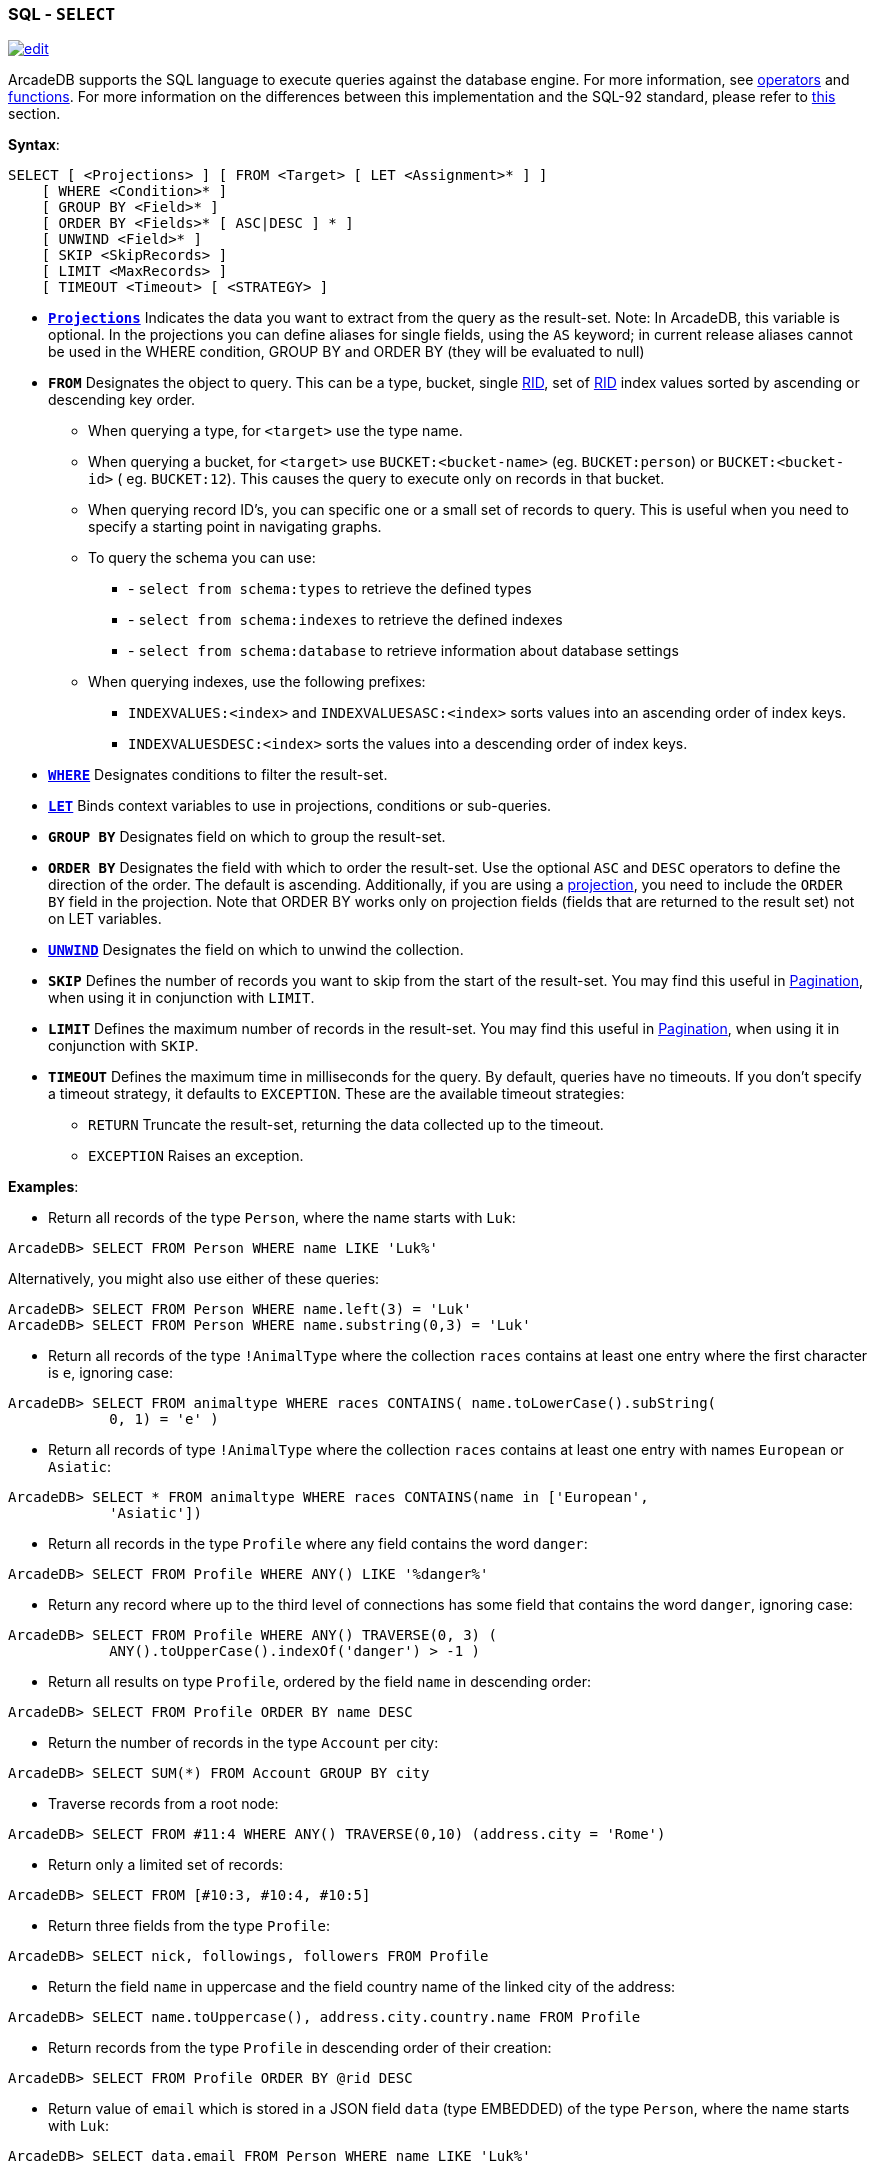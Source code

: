 [[SQL-Select]]
[discrete]
=== SQL - `SELECT`

image:../images/edit.png[link="https://github.com/ArcadeData/arcadedb-docs/blob/main/src/main/asciidoc/sql/SQL-Select.adoc" float=right]

ArcadeDB supports the SQL language to execute queries against the database engine. For more information,
see <<Filtering,operators>> and <<SQL-Functions,functions>>. For more information on the differences between this
implementation and the SQL-92 standard, please refer to <<SQL-Introduction,this>> section.

*Syntax*:

[source,sql]
----
SELECT [ <Projections> ] [ FROM <Target> [ LET <Assignment>* ] ]
    [ WHERE <Condition>* ]
    [ GROUP BY <Field>* ]
    [ ORDER BY <Fields>* [ ASC|DESC ] * ]
    [ UNWIND <Field>* ]
    [ SKIP <SkipRecords> ]
    [ LIMIT <MaxRecords> ]
    [ TIMEOUT <Timeout> [ <STRATEGY> ]

----

* *<<SQL-Projections,`Projections`>>* Indicates the data you want to extract from the query as the result-set. Note: In
 ArcadeDB, this variable is optional. In the projections you can define aliases for single fields, using the `AS` keyword; in
 current release aliases cannot be used in the WHERE condition, GROUP BY and ORDER BY (they will be evaluated to null)
* *`FROM`* Designates the object to query. This can be a type, bucket, single <<RID,RID>>, set of <<RID,RID>> index values sorted
 by ascending or descending key order.
** When querying a type, for `&lt;target&gt;` use the type name.
** When querying a bucket, for `&lt;target&gt;` use `BUCKET:&lt;bucket-name&gt;` (eg. `BUCKET:person`) or `BUCKET:&lt;bucket-id&gt;` (
 eg. `BUCKET:12`). This causes the query to execute only on records in that bucket.
** When querying record ID's, you can specific one or a small set of records to query. This is useful when you need to specify a
 starting point in navigating graphs.
** To query the schema you can use:
*** - `select from schema:types` to retrieve the defined types
*** - `select from schema:indexes` to retrieve the defined indexes
*** - `select from schema:database` to retrieve information about database settings
** When querying indexes, use the following prefixes:
*** `INDEXVALUES:&lt;index&gt;` and `INDEXVALUESASC:&lt;index&gt;` sorts values into an ascending order of index keys.
*** `INDEXVALUESDESC:&lt;index&gt;` sorts the values into a descending order of index keys.
* *<<Filtering,`WHERE`>>* Designates conditions to filter the result-set.
* *<<_let-block,`LET`>>* Binds context variables to use in projections, conditions or sub-queries.
* *`GROUP BY`* Designates field on which to group the result-set.
* *`ORDER BY`* Designates the field with which to order the result-set. Use the optional `ASC` and `DESC` operators to define the
 direction of the order. The default is ascending. Additionally, if you are using a <<SQL-Projections,projection>>, you
 need to include the `ORDER BY` field in the projection. Note that ORDER BY works only on projection fields (fields that are
 returned to the result set) not on LET variables.
* *<<SQL-Select-Unwind,`UNWIND`>>* Designates the field on which to unwind the collection.
* *`SKIP`* Defines the number of records you want to skip from the start of the result-set. You may find this useful in <<SQL-Pagination,Pagination>>, when using it in conjunction with `LIMIT`.
* *`LIMIT`* Defines the maximum number of records in the result-set. You may find this useful in <<SQL-Pagination,Pagination>>, when using it in conjunction with `SKIP`.
* *`TIMEOUT`* Defines the maximum time in milliseconds for the query. By default, queries have no timeouts. If you don't specify a
 timeout strategy, it defaults to `EXCEPTION`. These are the available timeout strategies:
** `RETURN` Truncate the result-set, returning the data collected up to the timeout.
** `EXCEPTION` Raises an exception.

*Examples*:

* Return all records of the type `Person`, where the name starts with `Luk`:
[source,sql]
----
ArcadeDB> SELECT FROM Person WHERE name LIKE 'Luk%'
----

Alternatively, you might also use either of these queries:

[source,sql]
----
ArcadeDB> SELECT FROM Person WHERE name.left(3) = 'Luk'
ArcadeDB> SELECT FROM Person WHERE name.substring(0,3) = 'Luk'
----

* Return all records of the type `!AnimalType` where the collection `races` contains at least one entry where the first character
 is `e`, ignoring case:
[source,sql]
----
ArcadeDB> SELECT FROM animaltype WHERE races CONTAINS( name.toLowerCase().subString(
            0, 1) = 'e' )
----

* Return all records of type `!AnimalType` where the collection `races` contains at least one entry with names `European`
 or `Asiatic`:
[source,sql]
----
ArcadeDB> SELECT * FROM animaltype WHERE races CONTAINS(name in ['European',
            'Asiatic'])
----

* Return all records in the type `Profile` where any field contains the word `danger`:
[source,sql]
----
ArcadeDB> SELECT FROM Profile WHERE ANY() LIKE '%danger%'
----

* Return any record where up to the third level of connections has some field that contains the word `danger`, ignoring case:
[source,sql]
----
ArcadeDB> SELECT FROM Profile WHERE ANY() TRAVERSE(0, 3) ( 
            ANY().toUpperCase().indexOf('danger') > -1 )
----

* Return all results on type `Profile`, ordered by the field `name` in descending order:
[source,sql]
----
ArcadeDB> SELECT FROM Profile ORDER BY name DESC
----

* Return the number of records in the type `Account` per city:
[source,sql]
----
ArcadeDB> SELECT SUM(*) FROM Account GROUP BY city
----

* Traverse records from a root node:
[source,sql]
----
ArcadeDB> SELECT FROM #11:4 WHERE ANY() TRAVERSE(0,10) (address.city = 'Rome')
----

* Return only a limited set of records:
[source,sql]
----
ArcadeDB> SELECT FROM [#10:3, #10:4, #10:5]
----

* Return three fields from the type `Profile`:
[source,sql]
----
ArcadeDB> SELECT nick, followings, followers FROM Profile
----

* Return the field `name` in uppercase and the field country name of the linked city of the address:
[source,sql]
----
ArcadeDB> SELECT name.toUppercase(), address.city.country.name FROM Profile
----

* Return records from the type `Profile` in descending order of their creation:
[source,sql]
----
ArcadeDB> SELECT FROM Profile ORDER BY @rid DESC
----

* Return value of `email` which is stored in a JSON field `data` (type EMBEDDED) of the type `Person`, where the name starts
 with `Luk`:
[source,sql]
----
ArcadeDB> SELECT data.email FROM Person WHERE name LIKE 'Luk%'
----

ArcadeDB can open an inverse cursor against buckets. This is very fast and doesn't require the typical ordering resources, CPU and
RAM.

link:./SQL-Select-Projections.html[SQL-Select-Projections]
**Projections **

In the standard implementations of SQL, projections are mandatory. In ArcadeDB, the omission of projects translates to its returning
the entire record. That is, it reads no projection as the equivalent of the `*` wildcard.

[source,sql]
----
ArcadeDB> SELECT FROM Account
----

For all projections except the wildcard `*`, it creates a new temporary document, which does not include the `@rid`
fields of the original record.

[source,sql]
----
ArcadeDB> SELECT name, age FROM Account
----

The naming convention for the returned document fields are:

* Field name for plain fields, like `invoice` becoming `invoice`.
* First field name for chained fields, like `invoice.customer.name` becoming `invoice`.
* Function name for functions, like `MAX(salary)` becoming `max`.

In the event that the target field exists, it uses a numeric progression. For instance,

[source,sql]
----
ArcadeDB> SELECT MAX(incoming), MAX(cost) FROM Balance

------+------
 max  | max2
------+------
 1342 | 2478
------+------
----

To override the display for the field names, use the `AS`.

[source,sql]
----
ArcadeDB> SELECT MAX(incoming) AS max_incoming, MAX(cost) AS max_cost FROM Balance

---------------+----------
 max_incoming  | max_cost
---------------+----------
 1342          | 2478
---------------+----------
----

With the dollar sign `$`, you can access the context variables. Each time you run the command, ArcadeDB accesses the context to read
and write the variables. For instance, say you want to display the path and depth levels up to the fifth of a
<<SQL-Traverse,`TRAVERSE`>> on all records in the `Movie` type.

[source,sql]
----
ArcadeDB> SELECT $path, $depth FROM ( TRAVERSE * FROM Movie WHERE $depth <= 5 )
----

[discrete]
==== `LET` Block

The `LET` block contains context variables to assign each time ArcadeDB evaluates a record. It destroys these values once the query
execution ends. You can use context variables in projections, conditions, and sub-queries.

**Assigning Fields for Reuse **

ArcadeDB allows for crossing relationships. In single queries, you need to evaluate the same branch of the nested relationship. This
is better than using a context variable that refers to the full relationship.

[source,sql]
----
ArcadeDB> SELECT FROM Profile WHERE address.city.name LIKE '%Saint%"' AND 
          ( address.city.country.name = 'Italy' OR 
            address.city.country.name = 'France' )
----

Using the `LET` makes the query shorter and faster, because it traverses the relationships only once:

[source,sql]
----
ArcadeDB> SELECT FROM Profile LET $city = address.city WHERE $city.name LIKE 
          '%Saint%"' AND ($city.country.name = 'Italy' OR $city.country.name = 'France')
----

In this case, it traverses the path till `address.city` only once.

[discrete]
==== Sub-query

The `LET` block allows you to assign a context variable to the result of a sub-query.

[source,sql]
----
ArcadeDB> SELECT FROM Document LET $temp = ( SELECT @rid, $depth FROM (TRAVERSE 
          V.OUT, E.IN FROM $parent.current ) WHERE @type = 'Concept' AND 
          ( id = 'first concept' OR id = 'second concept' )) WHERE $temp.SIZE() > 0
----

**`LET` Block in Projection **

You can use context variables as part of a result-set in <<SQL-Projections,projections>>. For instance, the query below displays the
city name from the previous example:

[source,sql]
----
ArcadeDB> SELECT $temp.name FROM Profile LET $temp = address.city WHERE $city.name 
          LIKE '%Saint%"' AND ( $city.country.name = 'Italy' OR 
          $city.country.name = 'France' )
----

[[SQL-Select-Unwind]]
[discrete]
==== Unwinding

ArcadeDB allows unwinding of collection fields and obtaining multiple records as a result, one for each element in the collection:

[source,sql]
----
ArcadeDB> SELECT name, OUT("Friend").name AS friendName FROM Person

--------+-------------------
 name   | friendName
--------+-------------------
 'John' | ['Mark', 'Steve']
--------+-------------------
----

In the event if you want one record for each element in `friendName`, you can rewrite the query using `UNWIND`:

[source,sql]
----
ArcadeDB> SELECT name, OUT("Friend").name AS friendName FROM Person UNWIND friendName

--------+-------------
 name   | friendName
--------+-------------
 'John' | 'Mark'
 'John' | 'Steve'
--------+-------------
----
